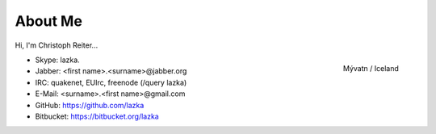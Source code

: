 About Me
========

Hi, I'm Christoph Reiter...

.. figure:: images/il.jpg
    :width: 250px
    :align: right

    Mývatn / Iceland

* Skype: lazka.
* Jabber: <first name>.<surname>@jabber.org
* IRC: quakenet, EUIrc, freenode (/query lazka)

* E-Mail: <surname>.<first name>@gmail.com

* GitHub: https://github.com/lazka
* Bitbucket: https://bitbucket.org/lazka
